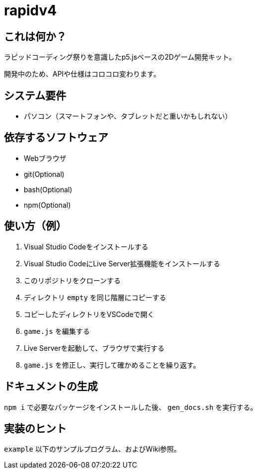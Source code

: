 = rapidv4

== これは何か？
ラピッドコーディング祭りを意識したp5.jsベースの2Dゲーム開発キット。

開発中のため、APIや仕様はコロコロ変わります。

== システム要件
- パソコン（スマートフォンや、タブレットだと重いかもしれない）

== 依存するソフトウェア
- Webブラウザ
- git(Optional)
- bash(Optional)
- npm(Optional)


== 使い方（例）
. Visual Studio Codeをインストールする
. Visual Studio CodeにLive Server拡張機能をインストールする
. このリポジトリをクローンする
. ディレクトリ `empty` を同じ階層にコピーする
. コピーしたディレクトリをVSCodeで開く
. `game.js` を編集する
. Live Serverを起動して、ブラウザで実行する
. `game.js` を修正し、実行して確かめることを繰り返す。

== ドキュメントの生成
`npm i` で必要なパッケージをインストールした後、 `gen_docs.sh` を実行する。

== 実装のヒント
`example` 以下のサンプルプログラム、およびWiki参照。
